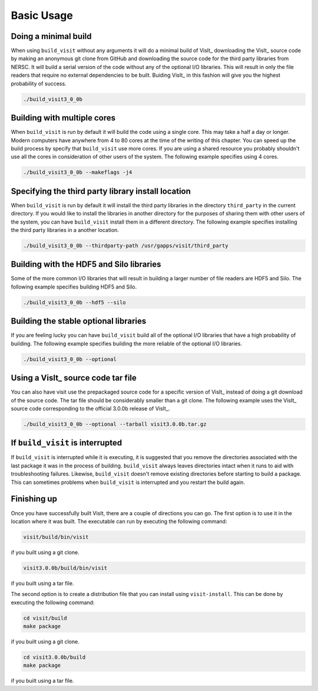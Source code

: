 .. _Basic Usage:

Basic Usage
-----------

Doing a minimal build
~~~~~~~~~~~~~~~~~~~~~

When using ``build_visit`` without any arguments it will do a minimal build
of VisIt_ downloading the VisIt_ source code by making an anonymous git clone
from GitHub and downloading the source code for the third party libraries
from NERSC. It will build a serial version of the code without any of the
optional I/O libraries. This will result in only the file readers that require
no external dependencies to be built. Buiding VisIt_ in this fashion will give
you the highest probability of success.

.. code:: bash

  ./build_visit3_0_0b

Building with multiple cores
~~~~~~~~~~~~~~~~~~~~~~~~~~~~

When ``build_visit`` is run by default it will build the code using a single
core. This may take a half a day or longer. Modern computers have anywhere
from 4 to 80 cores at the time of the writing of this chapter. You can speed
up the build process by specify that ``build_visit`` use more cores. If you
are using a shared resource you probably shouldn't use all the cores in
consideration of other users of the system. The following example specifies
using 4 cores.

.. code:: bash

  ./build_visit3_0_0b --makeflags -j4

Specifying the third party library install location
~~~~~~~~~~~~~~~~~~~~~~~~~~~~~~~~~~~~~~~~~~~~~~~~~~~

When ``build_visit`` is run by default it will install the third party
libraries in the directory ``third_party`` in the current directory. If you
would like to install the libraries in another directory for the purposes
of sharing them with other users of the system, you can have ``build_visit``
install them in a different directory. The following example specifies
installing the third party libraries in a another location.

.. code:: bash

  ./build_visit3_0_0b --thirdparty-path /usr/gapps/visit/third_party

Building with the HDF5 and Silo libraries
~~~~~~~~~~~~~~~~~~~~~~~~~~~~~~~~~~~~~~~~~

Some of the more common I/O libraries that will result in building a larger
number of file readers are HDF5 and Silo. The following example specifies
building HDF5 and Silo.

.. code:: bash

  ./build_visit3_0_0b --hdf5 --silo

Building the stable optional libraries
~~~~~~~~~~~~~~~~~~~~~~~~~~~~~~~~~~~~~~

If you are feeling lucky you can have ``build_visit`` build all of the optional
I/O libraries that have a high probability of building. The following example
specifies building the more reliable of the optional I/O libraries.

.. code:: bash

  ./build_visit3_0_0b --optional

Using a VisIt_ source code tar file
~~~~~~~~~~~~~~~~~~~~~~~~~~~~~~~~~~~

You can also have visit use the prepackaged source code for a specific version
of VisIt_ instead of doing a git download of the source code. The tar file
should be considerably smaller than a git clone. The following example uses
the VisIt_ source code corresponding to the official 3.0.0b release of VisIt_.

.. code:: bash

  ./build_visit3_0_0b --optional --tarball visit3.0.0b.tar.gz

If ``build_visit`` is interrupted
~~~~~~~~~~~~~~~~~~~~~~~~~~~~~~~~~

If ``build_visit`` is interrupted while it is executing, it is suggested that
you remove the directories associated with the last package it was in the
process of building. ``build_visit`` always leaves directories intact when
it runs to aid with troubleshooting failures. Likewise, ``build_visit``
doesn't remove existing directories before starting to build a package.
This can sometimes problems when ``build_visit`` is interrupted and you
restart the build again.

Finishing up
~~~~~~~~~~~~

Once you have successfully built VisIt, there are a couple of directions
you can go. The first option is to use it in the location where it was
built. The executable can run by executing the following command:

.. code:: bash

  visit/build/bin/visit

if you built using a git clone.

.. code:: bash

  visit3.0.0b/build/bin/visit

if you built using a tar file.

The second option is to create a distribution file that you can install
using ``visit-install``. This can be done by executing the following
command:

.. code:: bash

  cd visit/build
  make package

if you built using a git clone.

.. code:: bash

  cd visit3.0.0b/build
  make package

if you built using a tar file.
